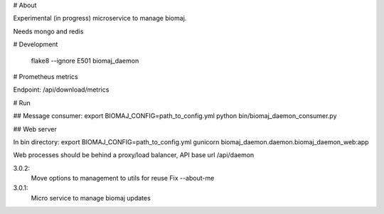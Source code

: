 # About

Experimental (in progress) microservice to manage biomaj.

Needs mongo and redis



# Development

    flake8 --ignore E501 biomaj_daemon

# Prometheus metrics

Endpoint: /api/download/metrics


# Run

## Message consumer:
export BIOMAJ_CONFIG=path_to_config.yml
python bin/biomaj_daemon_consumer.py

## Web server

In bin directory:
export BIOMAJ_CONFIG=path_to_config.yml
gunicorn biomaj_daemon.daemon.biomaj_daemon_web:app

Web processes should be behind a proxy/load balancer, API base url /api/daemon


3.0.2:
  Move options to management to utils for reuse
  Fix --about-me
3.0.1:
  Micro service to manage biomaj updates


